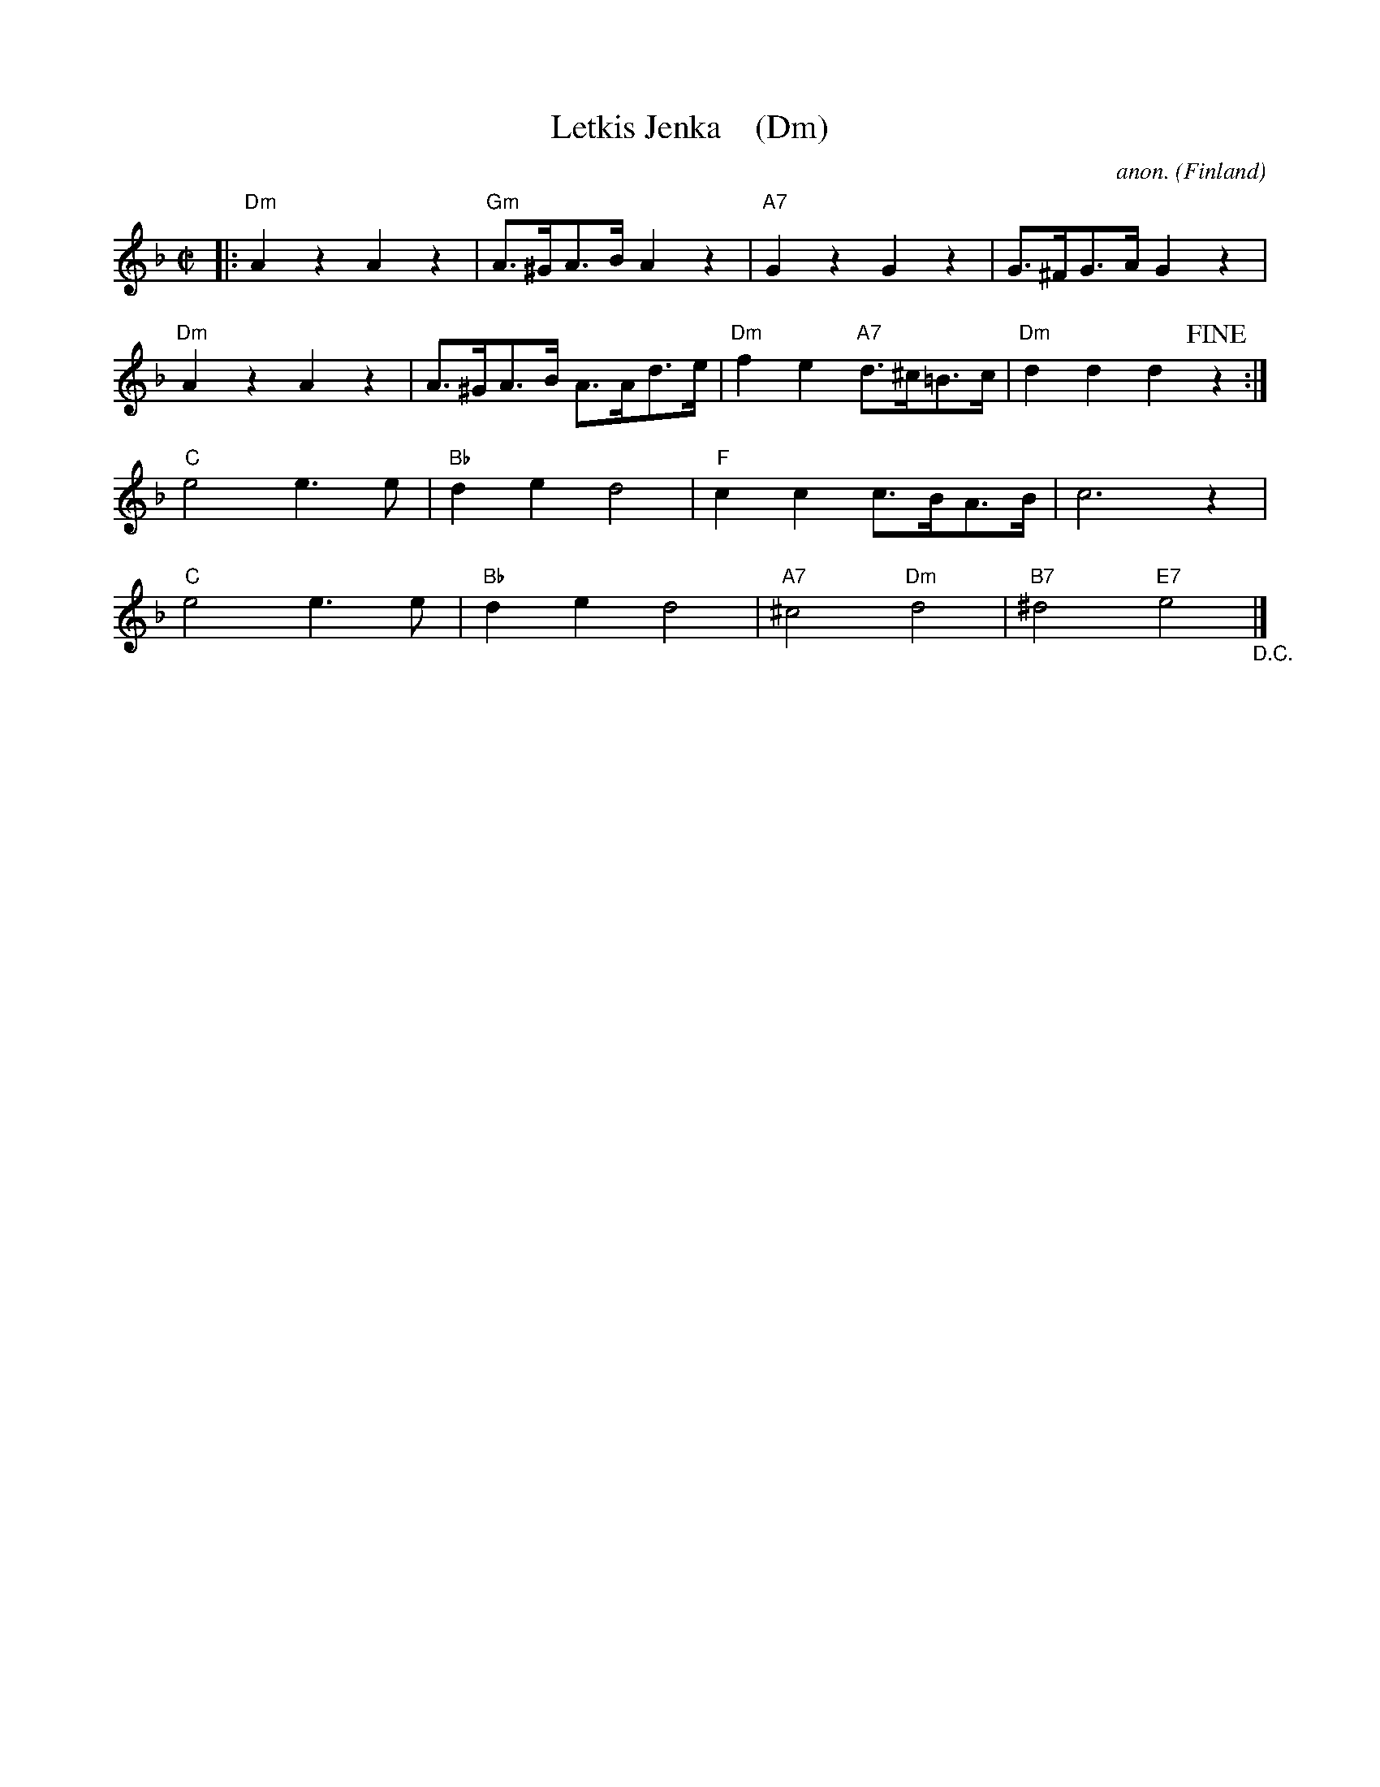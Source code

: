 X:1
T:Letkis Jenka    (Dm)
C:anon.
O:Finland
R:Jenka
Z:Transcribed by Frank Nordberg - http://www.musicaviva.com
F:http://abc.musicaviva.com/tunes/finland/letkis-jenka/letkis-jenka.abc
M:C|
L:1/8
K:Dm
|:\
"Dm"A2 z2 A2 z2 | "Gm"A>^GA>B A2 z2 | "A7"G2 z2 G2 z2 | G>^FG>A G2 z2 |
"Dm"A2 z2 A2 z2 | A>^GA>B A>Ad>e | "Dm"f2 e2 "A7"d>^c=B>c | "Dm"d2 d2 d2 !fine!z2 :|
"C"e4 e3e | "Bb"d2e2 d4 | "F"c2c2 c>BA>B | c6 z2 |
"C"e4 e3e | "Bb"d2e2 d4 | "A7"^c4 "Dm"d4 | "B7"^d4 "E7"e4 "_D.C."|]

